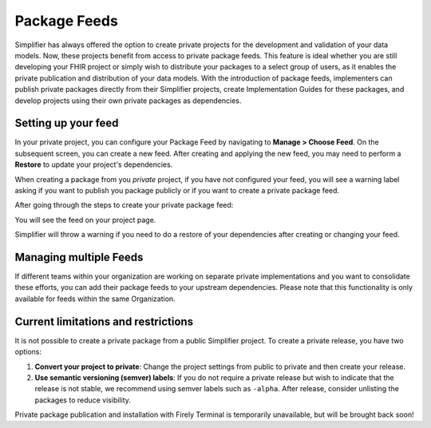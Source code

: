 Package Feeds
=============
Simplifier has always offered the option to create private projects for the development and validation of your data models. Now, these projects benefit from access to private package feeds. This feature is ideal whether you are still developing your FHIR project or simply wish to distribute your packages to a select group of users, as it enables the private publication and distribution of your data models. With the introduction of package feeds, implementers can publish private packages directly from their Simplifier projects, create Implementation Guides for these packages, and develop projects using their own private packages as dependencies.

Setting up your feed
---------------------

In your private project, you can configure your Package Feed by navigating to **Manage > Choose Feed**. On the subsequent screen, you can create a new feed. After creating and applying the new feed, you may need to perform a **Restore** to update your project's dependencies.

.. image:: ../images/ChooseFeed.png

When creating a package from you *private* project, if you have not configured your feed, you will see a warning label asking if you want to publish you package publicly or if you want to create a private package feed.

.. image:: ../images/ConfigureFeed.png

After going through the steps to create your private package feed:

.. image:: ../images/CreateFeed.png

You will see the feed on your project page.

.. image:: ../images/PackageFeed.png

Simplifier will throw a warning if you need to do a restore of your dependencies after creating or changing your feed. 

.. image:: ../images/PackageClosureError.png

Managing multiple Feeds
-----------------------
If different teams within your organization are working on separate private implementations and you want to consolidate these efforts, you can add their package feeds to your upstream dependencies. Please note that this functionality is only available for feeds within the same Organization.

.. image:: ../images/UpstreamFeeds.png

Current limitations and restrictions
--------------------
It is not possible to create a private package from a public Simplifier project. To create a private release, you have two options:

1. **Convert your project to private**: Change the project settings from public to private and then create your release.

2. **Use semantic versioning (semver) labels**: If you do not require a private release but wish to indicate that the release is not stable, we recommend using semver labels such as ``-alpha``. After release, consider unlisting the packages to reduce visibility.



Private package publication and installation with Firely Terminal is temporarily unavailable, but will be brought back soon!